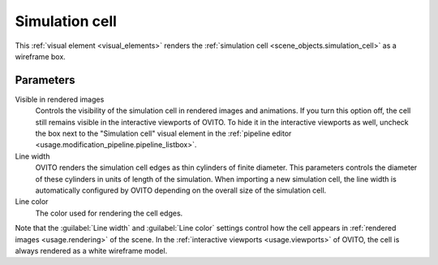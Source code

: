 .. _visual_elements.simulation_cell:

Simulation cell
---------------

.. image:: /images/visual_elements/simulation_cell_panel.png
  :width: 35%
  :align: right

This :ref:`visual element <visual_elements>` renders the :ref:`simulation cell <scene_objects.simulation_cell>` as a wireframe box.

Parameters
""""""""""

Visible in rendered images
  Controls the visibility of the simulation cell in rendered images and animations. If you turn
  this option off, the cell still remains visible in the interactive viewports of OVITO. To
  hide it in the interactive viewports as well, uncheck the
  box next to the "Simulation cell" visual element in the :ref:`pipeline editor <usage.modification_pipeline.pipeline_listbox>`.

Line width
  OVITO renders the simulation cell edges as thin cylinders of finite diameter.
  This parameters controls the diameter of these cylinders in units of length of the simulation.
  When importing a new simulation cell, the line width is automatically configured by OVITO depending on
  the overall size of the simulation cell.

Line color
  The color used for rendering the cell edges.

Note that the :guilabel:`Line width` and :guilabel:`Line color` settings
control how the cell appears in :ref:`rendered images <usage.rendering>` of the scene. In the
:ref:`interactive viewports <usage.viewports>` of OVITO, the cell is always rendered as a white wireframe model.

.. seealso::
  
  :py:class:`ovito.vis.SimulationCellVis` (Python API)